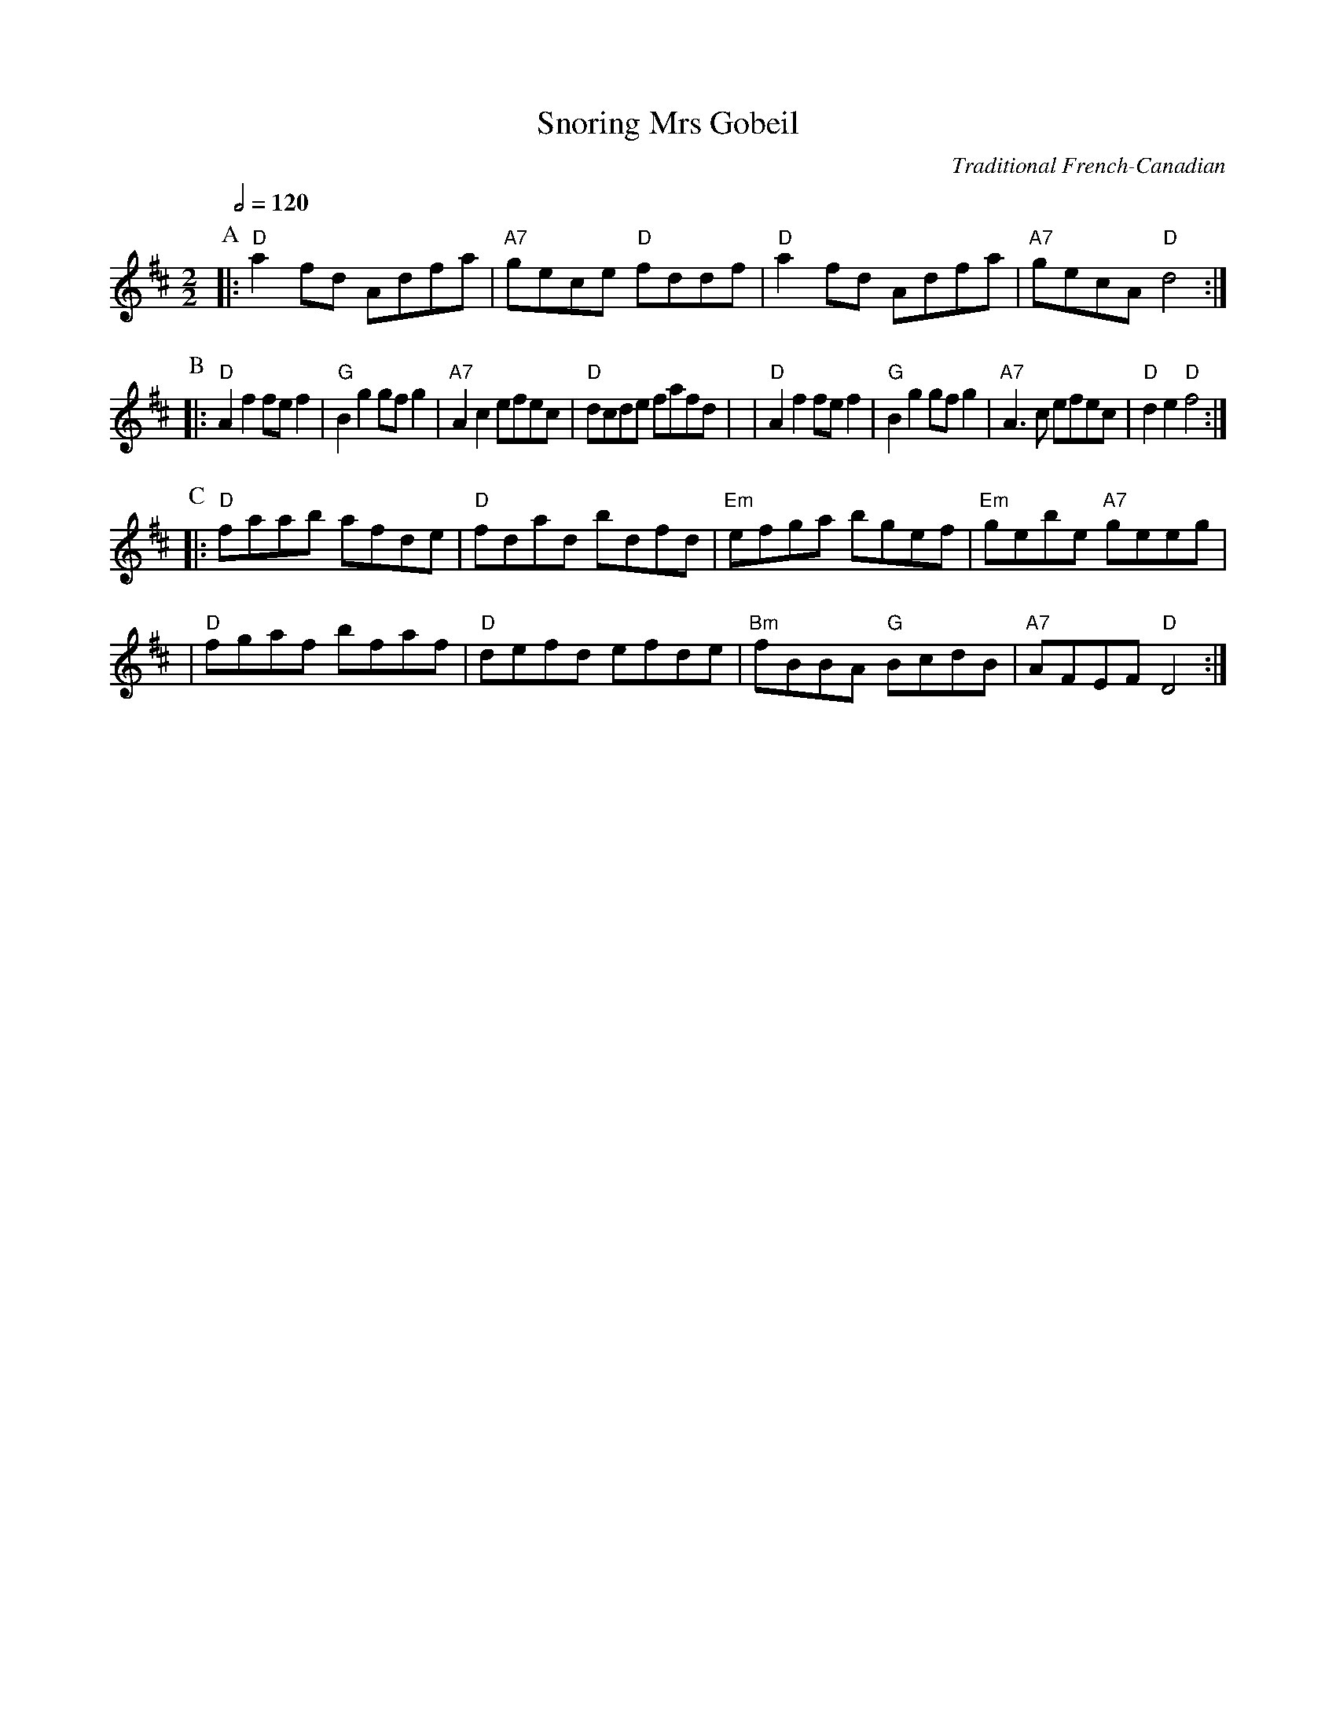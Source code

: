X:676
T:Snoring Mrs Gobeil
C:Traditional French-Canadian
S:Colin Hume's website,  colinhume.com  - chords can also be printed below the stave.
Q:1/2=120
M:2/2
N:For the dance "Johnny's Quadrille" by Pat Shaw
L:1/8
K:D
P:A
|: "D"a2fd Adfa | "A7"gece "D"fddf | "D"a2fd Adfa | "A7"gecA "D"d4 :|
P:B
|: "D"A2f2 fef2 | "G"B2g2 gfg2 | "A7"A2c2 efec | "D"dcde fafd |\
| "D"A2f2 fef2 | "G"B2g2 gfg2 | "A7"A3c efec | "D"d2e2 "D"f4 :|
P:C
|: "D"faab afde | "D"fdad bdfd | "Em"efga bgef | "Em"gebe "A7"geeg |
| "D"fgaf bfaf | "D"defd efde | "Bm"fBBA "G"BcdB | "A7"AFEF "D"D4 :|
